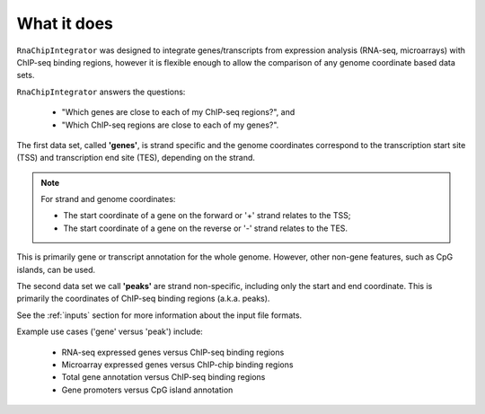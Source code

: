 .. _about:

What it does
============

``RnaChipIntegrator`` was designed to integrate genes/transcripts from
expression analysis (RNA-seq, microarrays) with ChIP-seq binding regions,
however it is flexible enough to allow the comparison of any genome
coordinate based data sets.

``RnaChipIntegrator`` answers the questions:

 * "Which genes are close to each of my ChIP-seq regions?", and
 * "Which ChIP-seq regions are close to each of my genes?".

The first data set, called **'genes'**, is strand specific and the genome
coordinates correspond to the transcription start site (TSS) and
transcription end site (TES), depending on the strand.

.. note::

   For strand and genome coordinates:

   * The start coordinate of a gene on the forward or '+' strand relates
     to the TSS;
   * The start coordinate of a gene on the reverse or '-' strand relates
     to the TES.

This is primarily gene or transcript annotation for the whole genome.
However, other non-gene features, such as CpG islands, can be used.

The second data set we call **'peaks'** are strand non-specific, including
only the start and end coordinate. This is primarily the coordinates of
ChIP-seq binding regions (a.k.a. peaks).

See the :ref:`inputs` section for more information about the input file
formats.

Example use cases ('gene' versus 'peak') include:

 * RNA-seq expressed genes versus ChIP-seq binding regions
 * Microarray expressed genes versus ChIP-chip binding regions
 * Total gene annotation versus ChIP-seq binding regions
 * Gene promoters versus CpG island annotation
